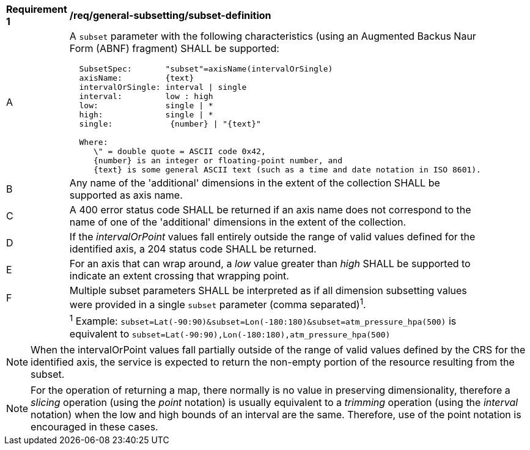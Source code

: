[[req_general-subsetting_subset-definition]]
[width="90%",cols="2,6a"]
|===
^|*Requirement {counter:req-id}* |*/req/general-subsetting/subset-definition*
^|A |A `subset` parameter with the following characteristics (using an Augmented Backus Naur Form (ABNF) fragment) SHALL be supported:

[source,ABNF]
----
  SubsetSpec:       "subset"=axisName(intervalOrSingle)
  axisName:         {text}
  intervalOrSingle: interval \| single
  interval:         low : high
  low:              single \| *
  high:             single \| *
  single:            {number} \| "{text}"

  Where:
     \" = double quote = ASCII code 0x42,
     {number} is an integer or floating-point number, and
     {text} is some general ASCII text (such as a time and date notation in ISO 8601).
----
^|B |Any name of the 'additional' dimensions in the extent of the collection SHALL be supported as axis name.
^|C |A 400 error status code SHALL be returned if an axis name does not correspond to the name of one of the 'additional' dimensions in the extent of the collection.
^|D |If the _intervalOrPoint_ values fall entirely outside the range of valid values defined for the identified axis, a 204 status code SHALL be returned.
^|E |For an axis that can wrap around, a _low_ value greater than _high_ SHALL be supported to indicate an extent crossing that wrapping point.
^|F |Multiple subset parameters SHALL be interpreted as if all dimension subsetting values were provided in a single `subset` parameter (comma separated)^1^.
^|  |^1^ Example: `subset=Lat(-90:90)&subset=Lon(-180:180)&subset=atm_pressure_hpa(500)` is equivalent to `subset=Lat(-90:90),Lon(-180:180),atm_pressure_hpa(500)`
|===

NOTE: When the intervalOrPoint values fall partially outside of the range of valid values defined by the CRS for the identified axis, the service is expected to return the non-empty portion of the resource resulting from the subset.

NOTE: For the operation of returning a map, there normally is no value in preserving dimensionality, therefore a _slicing_ operation (using the _point_ notation) is usually equivalent to
a _trimming_ operation (using the _interval_ notation) when the low and high bounds of an interval are the same. Therefore, use of the point notation is encouraged in these cases.
